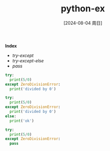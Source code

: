 :PROPERTIES:
:ID:       b0a21db1-455b-46f7-86e6-24b5f2ebc7e3
:END:
#+title: python-ex
#+date: [2024-08-04 周日]
#+last_modified:  

*Index*
- [[try-except]]
- [[try-except-else]]
- [[pass]]

#+NAME: try-except
#+BEGIN_SRC python :noweb yes :results output
try:
  print(5/0)
except ZeroDivisionError:
  print('divided by 0')
#+END_SRC

#+RESULTS:
: divided by 0


#+NAME: try-except-else
#+BEGIN_SRC python :noweb yes :results output
try:
  print(5/0)
except ZeroDivisionError:
  print('divided by 0')
else:
  print('ok')
#+END_SRC

#+RESULTS:
: divided by 0

#+NAME: pass
#+BEGIN_SRC python :noweb yes :results output
try:
  print(5/0)
except ZeroDivisionError:
  pass
#+END_SRC

#+RESULTS: try-except-else

